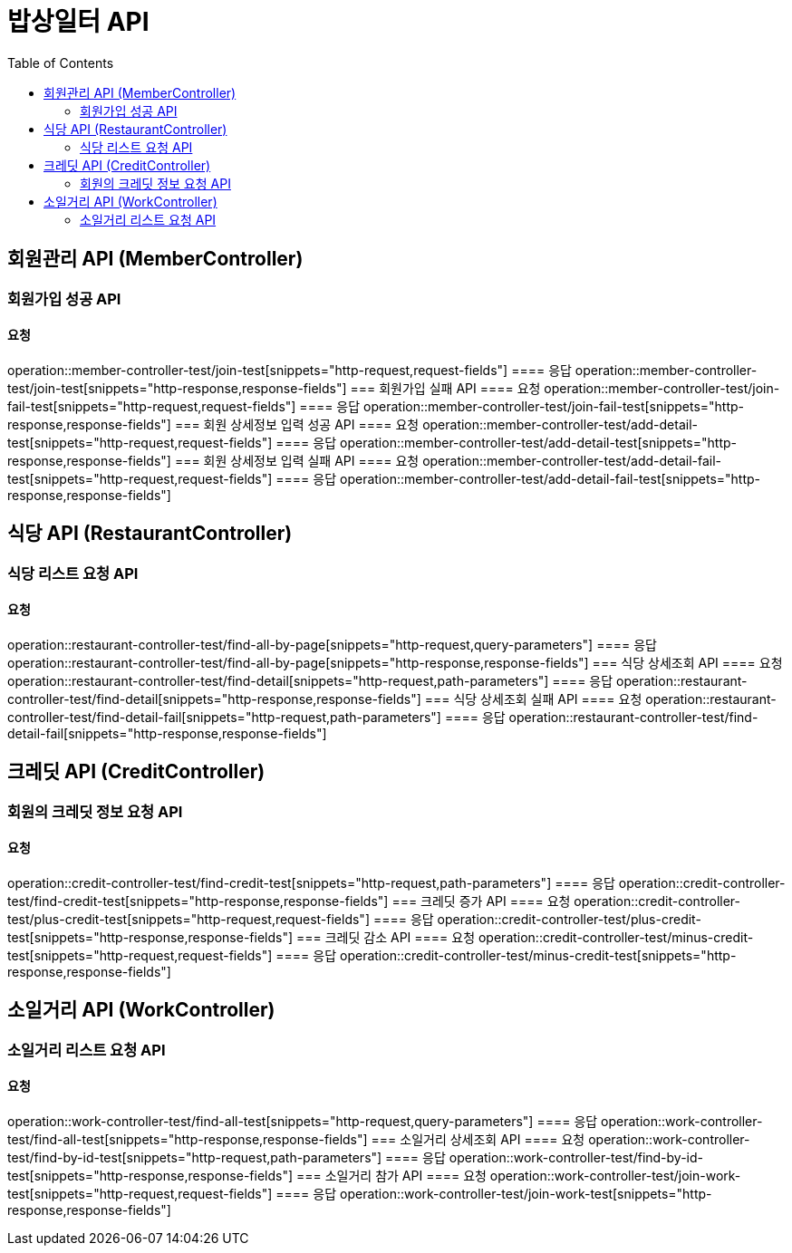 = 밥상일터 API
:doctype: book
:source-highlighter: highlightjs
:toc: left
:toclevels: 2
:seclinks:

== 회원관리 API (MemberController)
=== 회원가입 성공 API
==== 요청
operation::member-controller-test/join-test[snippets="http-request,request-fields"]
==== 응답
operation::member-controller-test/join-test[snippets="http-response,response-fields"]
=== 회원가입 실패 API
==== 요청
operation::member-controller-test/join-fail-test[snippets="http-request,request-fields"]
==== 응답
operation::member-controller-test/join-fail-test[snippets="http-response,response-fields"]
=== 회원 상세정보 입력 성공 API
==== 요청
operation::member-controller-test/add-detail-test[snippets="http-request,request-fields"]
==== 응답
operation::member-controller-test/add-detail-test[snippets="http-response,response-fields"]
=== 회원 상세정보 입력 실패 API
==== 요청
operation::member-controller-test/add-detail-fail-test[snippets="http-request,request-fields"]
==== 응답
operation::member-controller-test/add-detail-fail-test[snippets="http-response,response-fields"]

== 식당 API (RestaurantController)
=== 식당 리스트 요청 API
==== 요청
operation::restaurant-controller-test/find-all-by-page[snippets="http-request,query-parameters"]
==== 응답
operation::restaurant-controller-test/find-all-by-page[snippets="http-response,response-fields"]
=== 식당 상세조회 API
==== 요청
operation::restaurant-controller-test/find-detail[snippets="http-request,path-parameters"]
==== 응답
operation::restaurant-controller-test/find-detail[snippets="http-response,response-fields"]
=== 식당 상세조회 실패 API
==== 요청
operation::restaurant-controller-test/find-detail-fail[snippets="http-request,path-parameters"]
==== 응답
operation::restaurant-controller-test/find-detail-fail[snippets="http-response,response-fields"]

== 크레딧 API (CreditController)
=== 회원의 크레딧 정보 요청 API
==== 요청
operation::credit-controller-test/find-credit-test[snippets="http-request,path-parameters"]
==== 응답
operation::credit-controller-test/find-credit-test[snippets="http-response,response-fields"]
=== 크레딧 증가 API
==== 요청
operation::credit-controller-test/plus-credit-test[snippets="http-request,request-fields"]
==== 응답
operation::credit-controller-test/plus-credit-test[snippets="http-response,response-fields"]
=== 크레딧 감소 API
==== 요청
operation::credit-controller-test/minus-credit-test[snippets="http-request,request-fields"]
==== 응답
operation::credit-controller-test/minus-credit-test[snippets="http-response,response-fields"]

== 소일거리 API (WorkController)
=== 소일거리 리스트 요청 API
==== 요청
operation::work-controller-test/find-all-test[snippets="http-request,query-parameters"]
==== 응답
operation::work-controller-test/find-all-test[snippets="http-response,response-fields"]
=== 소일거리 상세조회 API
==== 요청
operation::work-controller-test/find-by-id-test[snippets="http-request,path-parameters"]
==== 응답
operation::work-controller-test/find-by-id-test[snippets="http-response,response-fields"]
=== 소일거리 참가 API
==== 요청
operation::work-controller-test/join-work-test[snippets="http-request,request-fields"]
==== 응답
operation::work-controller-test/join-work-test[snippets="http-response,response-fields"]

